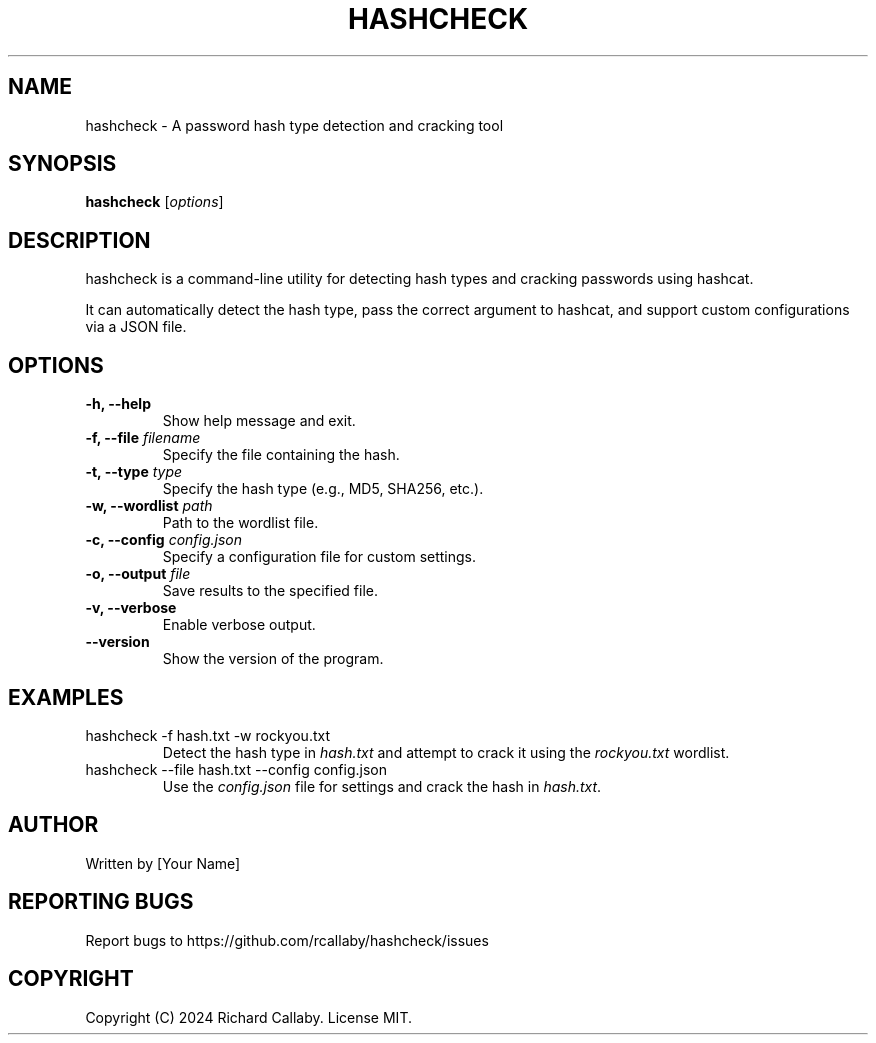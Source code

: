 .TH HASHCHECK 1 "December 2024" "1.0.0" "HASHCHECK MANUAL"
.SH NAME
hashcheck \- A password hash type detection and cracking tool
.SH SYNOPSIS
.B hashcheck
[\fIoptions\fR]
.SH DESCRIPTION
hashcheck is a command-line utility for detecting hash types and cracking passwords using hashcat. 

It can automatically detect the hash type, pass the correct argument to hashcat, and support custom configurations via a JSON file.

.SH OPTIONS
.TP
\fB-h, --help\fR
Show help message and exit.
.TP
\fB-f, --file\fR \fIfilename\fR
Specify the file containing the hash.
.TP
\fB-t, --type\fR \fItype\fR
Specify the hash type (e.g., MD5, SHA256, etc.).
.TP
\fB-w, --wordlist\fR \fIpath\fR
Path to the wordlist file.
.TP
\fB-c, --config\fR \fIconfig.json\fR
Specify a configuration file for custom settings.
.TP
\fB-o, --output\fR \fIfile\fR
Save results to the specified file.
.TP
\fB-v, --verbose\fR
Enable verbose output.
.TP
\fB--version\fR
Show the version of the program.
.SH EXAMPLES
.TP
hashcheck -f hash.txt -w rockyou.txt
Detect the hash type in \fIhash.txt\fR and attempt to crack it using the \fIrockyou.txt\fR wordlist.
.TP
hashcheck --file hash.txt --config config.json
Use the \fIconfig.json\fR file for settings and crack the hash in \fIhash.txt\fR.
.SH AUTHOR
Written by [Your Name]
.SH REPORTING BUGS
Report bugs to https://github.com/rcallaby/hashcheck/issues
.SH COPYRIGHT
Copyright (C) 2024 Richard Callaby. License MIT.

